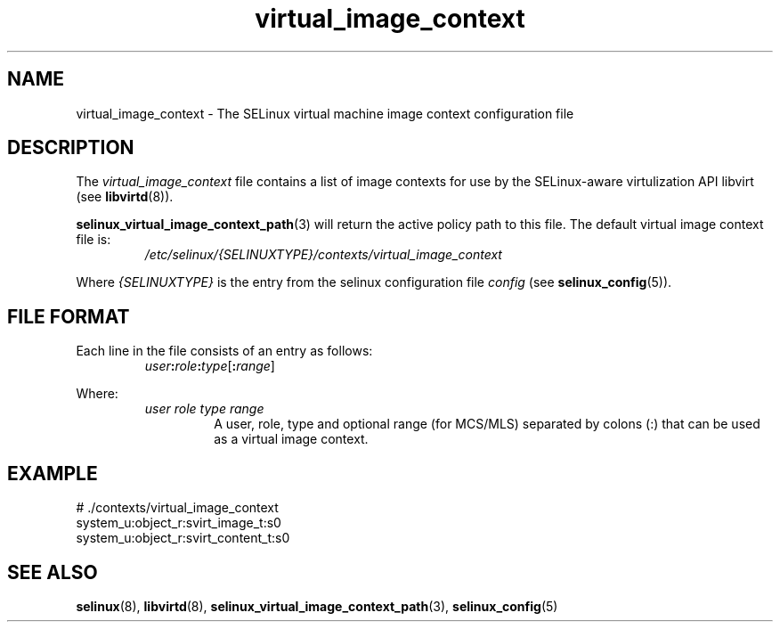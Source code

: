 .TH "virtual_image_context" "5" "28-Nov-2011" "Security Enhanced Linux" "SELinux configuration"
.SH "NAME"
virtual_image_context \- The SELinux virtual machine image context configuration file
.
.SH "DESCRIPTION"
The
.I virtual_image_context
file contains a list of image contexts for use by the SELinux-aware virtulization API libvirt (see \fBlibvirtd\fR(8)).
.sp
.BR selinux_virtual_image_context_path "(3) "
will return the active policy path to this file. The default virtual image context file is:
.RS
.I /etc/selinux/{SELINUXTYPE}/contexts/virtual_image_context
.RE
.sp
Where \fI{SELINUXTYPE}\fR is the entry from the selinux configuration file \fIconfig\fR (see \fBselinux_config\fR(5)).
.
.SH "FILE FORMAT"
Each line in the file consists of an entry as follows:
.RS
.IB user : role : type \fR[\fB:\fIrange\fR]
.RE
.sp
Where:
.RS
.I user role type range
.RS
A user, role, type and optional range (for MCS/MLS) separated by colons (:) that can be used as a virtual image context.
.RE
.RE
.
.SH "EXAMPLE"
# ./contexts/virtual_image_context
.br
system_u:object_r:svirt_image_t:s0
.br
system_u:object_r:svirt_content_t:s0
.
.SH "SEE ALSO"
.ad l
.nh
.BR selinux "(8), " libvirtd "(8), " selinux_virtual_image_context_path "(3), " selinux_config "(5) "
